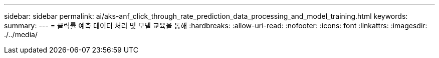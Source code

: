---
sidebar: sidebar 
permalink: ai/aks-anf_click_through_rate_prediction_data_processing_and_model_training.html 
keywords:  
summary:  
---
= 클릭률 예측 데이터 처리 및 모델 교육을 통해
:hardbreaks:
:allow-uri-read: 
:nofooter: 
:icons: font
:linkattrs: 
:imagesdir: ./../media/


